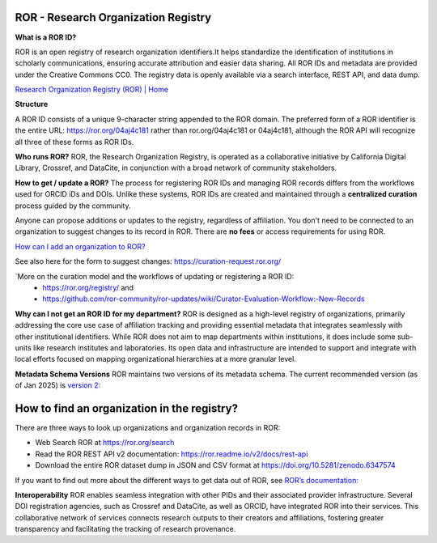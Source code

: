 ROR - Research Organization Registry
====================================

**What is a ROR ID?**

ROR is an open registry of research organization identifiers.It helps standardize the identification of institutions in scholarly communications, ensuring accurate attribution and easier data sharing. All ROR IDs and metadata are provided under the Creative Commons CC0. The registry data is openly available via a search interface, REST API, and data dump. 

`Research Organization Registry (ROR) | Home <https://ror.org/>`_

**Structure**

A ROR ID consists of a unique 9-character string appended to the ROR domain. The preferred form of a ROR identifier is the entire URL: `<https://ror.org/04aj4c181>`_ rather than ror.org/04aj4c181 or 04aj4c181, although the ROR API will recognize all three of these forms as ROR IDs.

**Who runs ROR?**
ROR, the Research Organization Registry, is operated as a collaborative initiative by California Digital Library, Crossref, and DataCite, in conjunction with a broad network of community stakeholders.

**How to get / update a ROR?**
The process for registering ROR IDs and managing ROR records differs from the workflows used for ORCID iDs and DOIs. Unlike these systems, ROR IDs are created and maintained through a **centralized curation** process guided by the community.

Anyone can propose additions or updates to the registry, regardless of affiliation. You don't need to be connected to an organization to suggest changes to its record in ROR. There are **no fees** or access requirements for using ROR.

`How can I add an organization to ROR? <https://ror.org/about/faqs/#how-can-i-add-an-organization-to-ror>`_

See also here for the form to suggest changes: `<https://curation-request.ror.org/>`_

`More on the curation model and the workflows of updating or registering a ROR ID: 
  * `<https://ror.org/registry/>`_ and
  * `<https://github.com/ror-community/ror-updates/wiki/Curator-Evaluation-Workflow:-New-Records>`_

**Why can I not get an ROR ID for my department?**
ROR is designed as a high-level registry of organizations, primarily addressing the core use case of affiliation tracking and providing essential metadata that integrates seamlessly with other institutional identifiers. While ROR does not aim to map departments within institutions, it does include some sub-units like research institutes and laboratories. Its open data and infrastructure are intended to support and integrate with local efforts focused on mapping organizational hierarchies at a more granular level.

**Metadata Schema Versions**
ROR maintains two versions of its metadata schema. The current recommended version (as of Jan 2025) is `version 2: <https://ror.readme.io/v2/docs/data-structure>`_

**How to find an organization in the registry?**
================================================
There are three ways to look up organizations and organization records in ROR:

* Web Search ROR at `<https://ror.org/search>`_
* Read the ROR REST API v2 documentation: `<https://ror.readme.io/v2/docs/rest-api>`_
* Download the entire ROR dataset dump in JSON and CSV format at `<https://doi.org/10.5281/zenodo.6347574>`_

If you want to find out more about the different ways to get data out of ROR, see `ROR’s documentation: <https://ror.org/registry/#accessing-the-registry>`_

**Interoperability**
ROR enables seamless integration with other PIDs and their associated provider infrastructure. Several DOI registration agencies, such as Crossref and DataCite, as well as ORCID, have integrated ROR into their services. This collaborative network of services connects research outputs to their creators and affiliations, fostering greater transparency and facilitating the tracking of research provenance.


